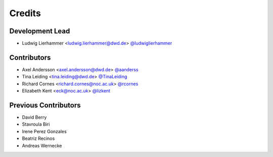 
=======
Credits
=======

Development Lead
----------------

* Ludwig Lierhammer <ludwig.lierhammer@dwd.de> `@ludwiglierhammer <https://github.com/ludwiglierhammer>`_

Contributors
------------

* Axel Andersson <axel.andersson@dwd.de> `@aanderss <https://github.com/aanderss>`_

* Tina Leiding <tina.leiding@dwd.de> `@TinaLeiding <https://github.com/TinaLeiding>`_

* Richard Cornes <richard.cornes@noc.ac.uk> `@rcornes <https://github.com/rcornes>`_

* Elizabeth Kent <eck@noc.ac.uk> `@lizkent <https://github.com/lizkent>`_

Previous Contributors
---------------------

* David Berry

* Stavroula Biri

* Irene Perez Gonzales

* Beatriz Recinos

* Andreas Wernecke